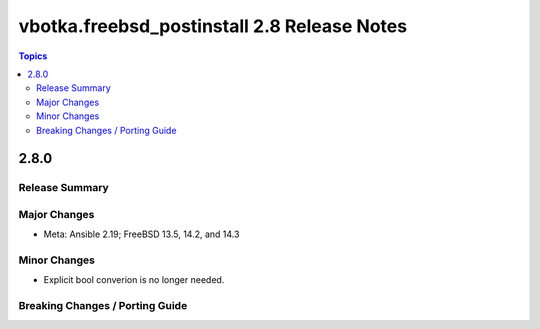 ============================================
vbotka.freebsd_postinstall 2.8 Release Notes
============================================

.. contents:: Topics


2.8.0
=====

Release Summary
---------------

Major Changes
-------------
* Meta: Ansible 2.19; FreeBSD 13.5, 14.2, and 14.3

Minor Changes
-------------
* Explicit bool converion is no longer needed.


Breaking Changes / Porting Guide
--------------------------------
